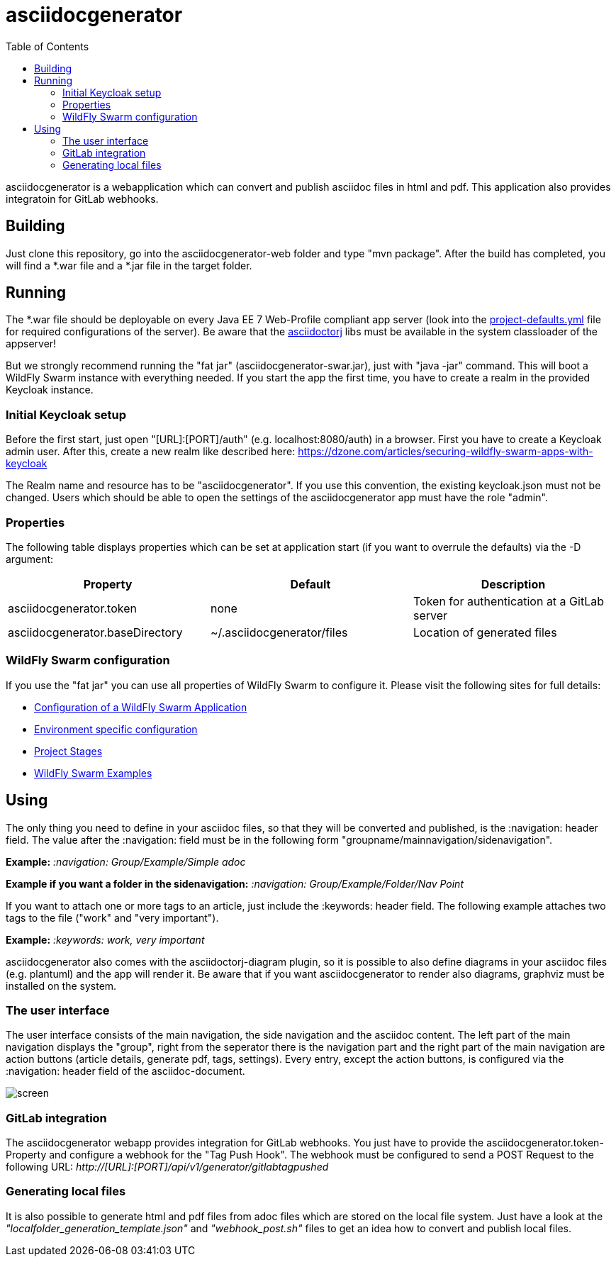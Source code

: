 :navigation: asciidocgenerator/User Docs/Readme
:toc:

= asciidocgenerator

asciidocgenerator is a webapplication which can convert and publish asciidoc files in html and pdf. This application also provides integratoin for GitLab webhooks.

== Building

Just clone this repository, go into the asciidocgenerator-web folder and type "mvn package".
After the build has completed, you will find a *.war file and a *.jar file in the target folder.

== Running

The *.war file should be deployable on every Java EE 7 Web-Profile compliant app server (look into the link:https://github.com/konradrenner/asciidocgenerator/blob/master/asciidocgenerator-web/src/main/resources/project-defaults.yml[project-defaults.yml] file for required configurations of the server). Be aware that the link:https://github.com/asciidoctor/asciidoctorj[asciidoctorj] libs must be available in the system classloader of the appserver!

But we strongly recommend running the "fat jar" (asciidocgenerator-swar.jar), just with "java -jar" command. This will boot a WildFly Swarm instance with everything needed. If you start the app the first time, you have to create a realm in the provided Keycloak instance.

=== Initial Keycloak setup

Before the first start, just open "[URL]:[PORT]/auth" (e.g. localhost:8080/auth) in a browser. First you have to create a Keycloak admin user. After this, create a new realm like described here: https://dzone.com/articles/securing-wildfly-swarm-apps-with-keycloak

The Realm name and resource has to be "asciidocgenerator". If you use this convention, the existing keycloak.json must not be changed. Users which should be able to open the settings of the asciidocgenerator app must have the role "admin".

=== Properties

The following table displays properties which can be set at application start (if you want to overrule the defaults) via the -D argument:

[cols="3*", options="header"] 
|===
|Property
|Default
|Description

|asciidocgenerator.token
|none
|Token for authentication at a GitLab server

|asciidocgenerator.baseDirectory
|~/.asciidocgenerator/files
|Location of generated files
|===

=== WildFly Swarm configuration

If you use the "fat jar" you can use all properties of WildFly Swarm to configure it. Please visit the following sites for full details:

- link:https://reference.wildfly-swarm.io/configuration.html[Configuration of a WildFly Swarm Application]
- link:http://wildfly-swarm.io/tutorial/step-4/[Environment specific configuration]
- link:https://wildfly-swarm.gitbooks.io/wildfly-swarm-users-guide/content/v/2016.9/configuration/project_stages.html[Project Stages]
- link:https://github.com/wildfly-swarm/wildfly-swarm-examples[WildFly Swarm Examples]

== Using

The only thing you need to define in your asciidoc files, so that they will be converted and published, is the :navigation: header field. The value after the :navigation: field must be in the following form "groupname/mainnavigation/sidenavigation".

*Example:* _:navigation: Group/Example/Simple adoc_

*Example if you want a folder in the sidenavigation:* _:navigation: Group/Example/Folder/Nav Point_

If you want to attach one or more tags to an article, just include the :keywords: header field. The following example attaches two tags to the file ("work" and "very important").

*Example:* _:keywords: work, very important_

asciidocgenerator also comes with the asciidoctorj-diagram plugin, so it is possible to also define diagrams in your asciidoc files (e.g. plantuml) and the app will render it. Be aware that if you want asciidocgenerator to render also diagrams, graphviz must be installed on the system.

=== The user interface

The user interface consists of the main navigation, the side navigation and the asciidoc content. The left part of the main navigation displays the "group", right from the seperator there is the navigation part and the right part of the main navigation are action buttons (article details, generate pdf, tags, settings). Every entry, except the action buttons, is configured via the :navigation: header field of the asciidoc-document.

image::images/screen.png[]

=== GitLab integration

The asciidocgenerator webapp provides integration for GitLab webhooks. You just have to provide the asciidocgenerator.token-Property and configure a webhook for the "Tag Push Hook". The webhook must be configured to send a POST Request to the following URL: _http://[URL]:[PORT]/api/v1/generator/gitlabtagpushed_

=== Generating local files

It is also possible to generate html and pdf files from adoc files which are stored on the local file system. Just have a look at the _"localfolder_generation_template.json"_ and _"webhook_post.sh"_ files to get an idea how to convert and publish local files.
